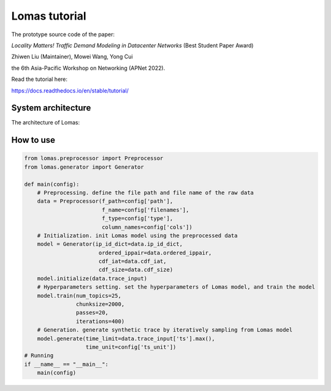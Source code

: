 Lomas tutorial
=======================================

The prototype source code of the paper:

*Locality Matters! Traffic Demand Modeling in Datacenter Networks* (Best Student Paper Award)

Zhiwen Liu (Maintainer), Mowei Wang, Yong Cui

the 6th Asia-Pacific Workshop on Networking (APNet 2022).

Read the tutorial here:

https://docs.readthedocs.io/en/stable/tutorial/

System architecture
---------------------------------------- 

The architecture of Lomas:

.. figure:: fig/architecture.png
   :alt: Architecture of Lomas

How to use
----------------------------------------

.. code-block:: python

  from lomas.preprocessor import Preprocessor
  from lomas.generator import Generator
  
  def main(config):
      # Preprocessing. define the file path and file name of the raw data
      data = Preprocessor(f_path=config['path'], 
                          f_name=config['filenames'], 
                          f_type=config['type'],
                          column_names=config['cols'])
      # Initialization. init Lomas model using the preprocessed data
      model = Generator(ip_id_dict=data.ip_id_dict, 
                         ordered_ippair=data.ordered_ippair, 
                         cdf_iat=data.cdf_iat, 
                         cdf_size=data.cdf_size)
      model.initialize(data.trace_input)
      # Hyperparameters setting. set the hyperparameters of Lomas model, and train the model
      model.train(num_topics=25, 
                  chunksize=2000, 
                  passes=20, 
                  iterations=400)
      # Generation. generate synthetic trace by iteratively sampling from Lomas model
      model.generate(time_limit=data.trace_input['ts'].max(), 
                     time_unit=config['ts_unit'])
  # Running 
  if __name__ == "__main__":
      main(config)